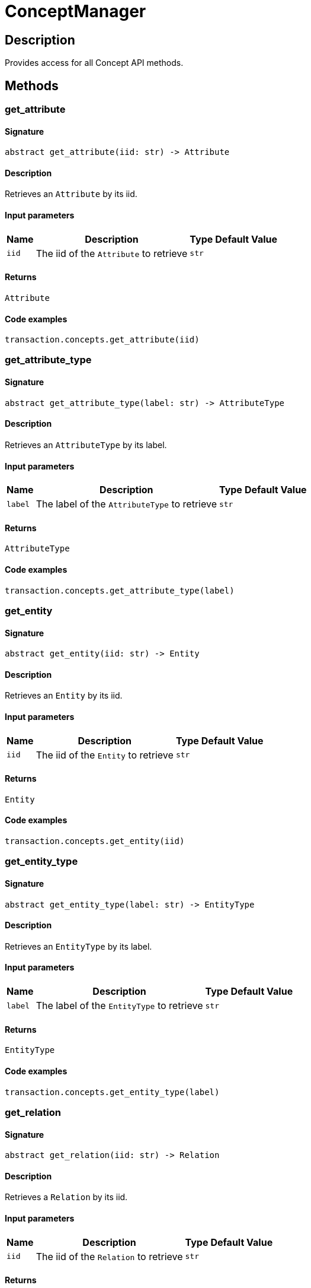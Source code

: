 [#_ConceptManager]
= ConceptManager

== Description

Provides access for all Concept API methods.

== Methods

// tag::methods[]
[#_get_attribute]
=== get_attribute

==== Signature

[source,python]
----
abstract get_attribute(iid: str) -> Attribute
----

==== Description

Retrieves an `Attribute` by its iid.

==== Input parameters

[cols="~,~,~,~"]
[options="header"]
|===
|Name |Description |Type |Default Value
a| `iid` a| The iid of the `Attribute` to retrieve a| `str` a| 
|===

==== Returns

`Attribute`

==== Code examples

[source,python]
----
transaction.concepts.get_attribute(iid)
----

[#_get_attribute_type]
=== get_attribute_type

==== Signature

[source,python]
----
abstract get_attribute_type(label: str) -> AttributeType
----

==== Description

Retrieves an `AttributeType` by its label.

==== Input parameters

[cols="~,~,~,~"]
[options="header"]
|===
|Name |Description |Type |Default Value
a| `label` a| The label of the `AttributeType` to retrieve a| `str` a| 
|===

==== Returns

`AttributeType`

==== Code examples

[source,python]
----
transaction.concepts.get_attribute_type(label)
----

[#_get_entity]
=== get_entity

==== Signature

[source,python]
----
abstract get_entity(iid: str) -> Entity
----

==== Description

Retrieves an `Entity` by its iid.

==== Input parameters

[cols="~,~,~,~"]
[options="header"]
|===
|Name |Description |Type |Default Value
a| `iid` a| The iid of the `Entity` to retrieve a| `str` a| 
|===

==== Returns

`Entity`

==== Code examples

[source,python]
----
transaction.concepts.get_entity(iid)
----

[#_get_entity_type]
=== get_entity_type

==== Signature

[source,python]
----
abstract get_entity_type(label: str) -> EntityType
----

==== Description

Retrieves an `EntityType` by its label.

==== Input parameters

[cols="~,~,~,~"]
[options="header"]
|===
|Name |Description |Type |Default Value
a| `label` a| The label of the `EntityType` to retrieve a| `str` a| 
|===

==== Returns

`EntityType`

==== Code examples

[source,python]
----
transaction.concepts.get_entity_type(label)
----

[#_get_relation]
=== get_relation

==== Signature

[source,python]
----
abstract get_relation(iid: str) -> Relation
----

==== Description

Retrieves a `Relation` by its iid.

==== Input parameters

[cols="~,~,~,~"]
[options="header"]
|===
|Name |Description |Type |Default Value
a| `iid` a| The iid of the `Relation` to retrieve a| `str` a| 
|===

==== Returns

`Relation`

==== Code examples

[source,python]
----
transaction.concepts.get_relation(iid)
----

[#_get_relation_type]
=== get_relation_type

==== Signature

[source,python]
----
abstract get_relation_type(label: str) -> RelationType
----

==== Description

Retrieves a `RelationType` by its label.

==== Input parameters

[cols="~,~,~,~"]
[options="header"]
|===
|Name |Description |Type |Default Value
a| `label` a| The label of the `RelationType` to retrieve a| `str` a| 
|===

==== Returns

`RelationType`

==== Code examples

[source,python]
----
transaction.concepts.get_relation_type(label)
----

[#_get_root_attribute_type]
=== get_root_attribute_type

==== Signature

[source,python]
----
abstract get_root_attribute_type() -> AttributeType
----

==== Description

Retrieve the root `AttributeType`, “attribute”.

==== Returns

`AttributeType`

==== Code examples

[source,python]
----
transaction.concepts.get_root_attribute_type()
----

[#_get_root_entity_type]
=== get_root_entity_type

==== Signature

[source,python]
----
abstract get_root_entity_type() -> EntityType
----

==== Description

Retrieves the root `EntityType`, “entity”.

==== Returns

`EntityType`

==== Code examples

[source,python]
----
transaction.concepts.get_root_entity_type()
----

[#_get_root_relation_type]
=== get_root_relation_type

==== Signature

[source,python]
----
abstract get_root_relation_type() -> RelationType
----

==== Description

Retrieve the root `RelationType`, “relation”.

==== Returns

`RelationType`

==== Code examples

[source,python]
----
transaction.concepts.get_root_relation_type()
----

[#_get_schema_exception]
=== get_schema_exception

==== Signature

[source,python]
----
abstract get_schema_exception() -> list[TypeDBException]
----

==== Description

Retrieves a list of all exceptions for the current transaction.

==== Returns

`list[TypeDBException]`

==== Code examples

[source,python]
----
transaction.concepts.get_schema_exception()
----

[#_put_attribute_type]
=== put_attribute_type

==== Signature

[source,python]
----
abstract put_attribute_type(label: str, value_type: ValueType) -> AttributeType
----

==== Description

Creates a new `AttributeType` if none exists with the given label, or retrieves the existing one.

or retrieve. :return:

==== Input parameters

[cols="~,~,~,~"]
[options="header"]
|===
|Name |Description |Type |Default Value
a| `label` a| The label of the `AttributeType` to create or retrieve a| `str` a| 
a| `value_type` a| The value type of the `AttributeType` to create a| `ValueType` a| 
|===

==== Returns

`AttributeType`

==== Code examples

[source,python]
----
transaction.concepts.put_attribute_type(label, value_type)
----

[#_put_entity_type]
=== put_entity_type

==== Signature

[source,python]
----
abstract put_entity_type(label: str) -> EntityType
----

==== Description

Creates a new `EntityType` if none exists with the given label, otherwise retrieves the existing one.

==== Input parameters

[cols="~,~,~,~"]
[options="header"]
|===
|Name |Description |Type |Default Value
a| `label` a| The label of the `EntityType` to create or retrieve a| `str` a| 
|===

==== Returns

`EntityType`

==== Code examples

[source,python]
----
transaction.concepts.put_entity_type(label)
----

[#_put_relation_type]
=== put_relation_type

==== Signature

[source,python]
----
abstract put_relation_type(label: str) -> RelationType
----

==== Description

Creates a new `RelationType` if none exists with the given label, otherwise retrieves the existing one.

==== Input parameters

[cols="~,~,~,~"]
[options="header"]
|===
|Name |Description |Type |Default Value
a| `label` a| The label of the `RelationType` to create or retrieve a| `str` a| 
|===

==== Returns

`RelationType`

==== Code examples

[source,python]
----
transaction.concepts.put_relation_type(label)
----

// end::methods[]
